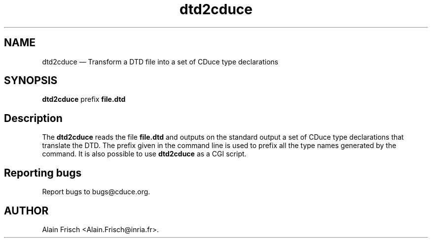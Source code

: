 .TH "dtd2cduce" "1" 
.SH "NAME" 
dtd2cduce \(em Transform a DTD file into a set of CDuce type declarations 
.SH "SYNOPSIS" 
.PP 
\fBdtd2cduce\fR prefix \fB\fBfile.dtd \fP\fP  
.SH "Description" 
.PP 
The \fBdtd2cduce\fR reads the file \fBfile.dtd\fP and outputs on the standard output a set of CDuce type declarations that 
translate the DTD. The prefix given in the command line is used to 
prefix all the type names generated by the command. It is also possible 
to use \fBdtd2cduce\fR as a CGI script. 
.SH "Reporting bugs" 
.PP 
Report bugs to bugs@cduce.org. 
.SH "AUTHOR" 
.PP 
Alain Frisch <Alain.Frisch@inria.fr>.  
.\" created by instant / docbook-to-man, Fri 29 Jul 2005, 12:00 
